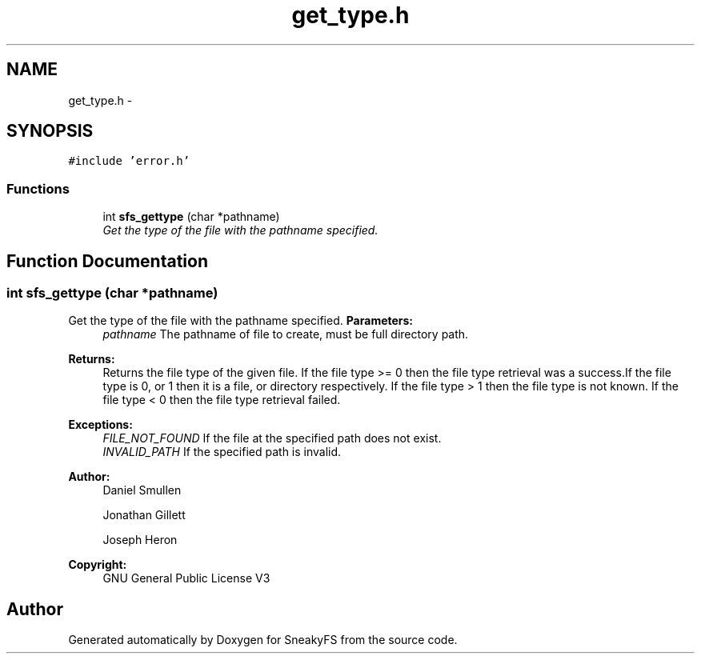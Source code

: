 .TH "get_type.h" 3 "Mon Nov 26 2012" "Version 1.0" "SneakyFS" \" -*- nroff -*-
.ad l
.nh
.SH NAME
get_type.h \- 
.SH SYNOPSIS
.br
.PP
\fC#include 'error\&.h'\fP
.br

.SS "Functions"

.in +1c
.ti -1c
.RI "int \fBsfs_gettype\fP (char *pathname)"
.br
.RI "\fIGet the type of the file with the pathname specified\&. \fP"
.in -1c
.SH "Function Documentation"
.PP 
.SS "int sfs_gettype (char *pathname)"

.PP
Get the type of the file with the pathname specified\&. \fBParameters:\fP
.RS 4
\fIpathname\fP The pathname of file to create, must be full directory path\&.
.RE
.PP
\fBReturns:\fP
.RS 4
Returns the file type of the given file\&. If the file type >= 0 then the file type retrieval was a success\&.If the file type is 0, or 1 then it is a file, or directory respectively\&. If the file type > 1 then the file type is not known\&. If the file type < 0 then the file type retrieval failed\&.
.RE
.PP
\fBExceptions:\fP
.RS 4
\fIFILE_NOT_FOUND\fP If the file at the specified path does not exist\&.
.br
\fIINVALID_PATH\fP If the specified path is invalid\&.
.RE
.PP
\fBAuthor:\fP
.RS 4
Daniel Smullen
.PP
Jonathan Gillett
.PP
Joseph Heron
.RE
.PP
\fBCopyright:\fP
.RS 4
GNU General Public License V3 
.RE
.PP

.SH "Author"
.PP 
Generated automatically by Doxygen for SneakyFS from the source code\&.
